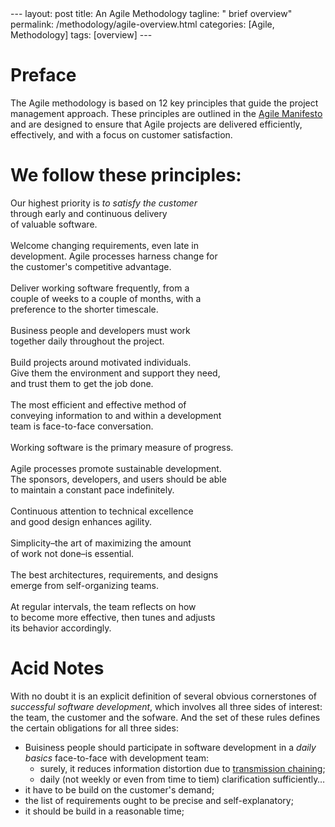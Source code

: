 #+BEGIN_EXPORT html
---
layout: post
title: An Agile Methodology  
tagline: " brief overview"
permalink: /methodology/agile-overview.html
categories: [Agile, Methodology]
tags: [overview]
---
#+END_EXPORT

#+STARTUP: showall indent
#+OPTIONS: tags:nil num:nil \n:nil @:t ::t |:t ^:{} _:{} *:t
#+PROPERTY: header-args :exports both
#+PROPERTY: header-args+ :results output pp
#+PROPERTY: header-args+ :eval no-export
#+TOC: headlines 2

* Preface

The Agile methodology is based on 12 key principles that guide the
project management approach. These principles are outlined in the
[[https://agilemanifesto.org/principles.html][Agile Manifesto]] and are designed to ensure that Agile projects are
delivered efficiently, effectively, and with a focus on customer
satisfaction.

* We follow these principles: 

#+begin_verse
Our highest priority is /to satisfy the customer/
through early and continuous delivery
of valuable software.

Welcome changing requirements, even late in 
development. Agile processes harness change for 
the customer's competitive advantage. 

Deliver working software frequently, from a 
couple of weeks to a couple of months, with a 
preference to the shorter timescale. 

Business people and developers must work 
together daily throughout the project. 

Build projects around motivated individuals. 
Give them the environment and support they need, 
and trust them to get the job done. 

The most efficient and effective method of 
conveying information to and within a development 
team is face-to-face conversation. 

Working software is the primary measure of progress. 

Agile processes promote sustainable development. 
The sponsors, developers, and users should be able 
to maintain a constant pace indefinitely. 

Continuous attention to technical excellence 
and good design enhances agility. 

Simplicity--the art of maximizing the amount 
of work not done--is essential. 

The best architectures, requirements, and designs 
emerge from self-organizing teams. 

At regular intervals, the team reflects on how 
to become more effective, then tunes and adjusts 
its behavior accordingly. 
#+end_verse


* Acid Notes

With no doubt it is an explicit definition of several obvious
cornerstones of /successful software development/, which involves all
three sides of interest: the team, the customer and the sofware. And
the set of these rules defines the certain obligations for all three
sides:

- Buisiness people should participate in software development in a
  /daily basics/ face-to-face with development team:
  - surely, it reduces information distortion due to [[https://en.wikipedia.org/wiki/Chinese_whispers][transmission
    chaining]];
  - daily (not weekly or even from time to tiem) clarification
    sufficiently...
  

- it have to be build on the customer's demand;
- the list of requirements ought to be precise and self-explanatory;
- it should be build in a reasonable time;

* Notes                                                            :noexport:

** Chinese Whispers

https://en.wikipedia.org/wiki/Chinese_whispers

** What are an agile methodology main principles?


The Agile methodology is based on 12 key principles that guide the
project management approach. These principles are outlined in the
Agile Manifesto and are designed to ensure that Agile projects are
delivered efficiently, effectively, and with a focus on customer
satisfaction. Here are the 12 Agile principles:

1. Satisfy the customer through early and continuous delivery of valuable software: Deliver working software to customers regularly, rather than waiting until the end of the project[1][2][3].

2. Welcome changing requirements, even late in development: Be open to changes in project requirements, even if they come late in the development process[1][2][3].

3. Deliver working software frequently: Break down the project into smaller, manageable chunks, and deliver working software at the end of each iteration[1][2][3].

4. Business people and developers must work together daily: Encourage collaboration between business stakeholders and developers throughout the project[1][2][3].

5. Build projects around motivated individuals: Give team members the autonomy and support they need to do their jobs effectively[1][2].

6. Face-to-face conversation is the most efficient and effective method of conveying information: Prioritize face-to-face communication over other methods, such as email or phone[1][2].

7. Working software is the primary measure of progress: Focus on delivering working software, rather than just completing tasks or meeting deadlines[1][2].

8. Agile processes promote sustainable development: Aim to maintain a consistent pace throughout the project, without the need for overtime or crunch time[1][2].

9. Continuous attention to technical excellence and good design enhances agility: Prioritize technical excellence and good design to improve the overall quality of the project[1][2].

10. Simplicity – the art of maximizing the amount of work not done – is essential: Focus on simplicity and avoid unnecessary complexity or work[1][2].

11. The best architectures, requirements, and designs emerge from self-organizing teams: Empower teams to organize themselves and make decisions about the project[1][2].

12. At regular intervals, the team reflects on how to become more agile and adjusts its behavior accordingly: Regularly reflect on the project's progress and adjust the approach as needed to improve agility[1][2].

These principles form the foundation of the Agile methodology and are
designed to promote flexibility, collaboration, and customer
satisfaction in software development projects.

Citations:
[1] https://www.wrike.com/project-management-guide/agile-methodology-basics/
[2] https://www.knowledgetrain.co.uk/agile/agile-project-management/agile-project-management-course/agile-principles
[3] https://www.projectmanager.com/blog/agile-principles
[4] https://www.simplilearn.com/tutorials/agile-scrum-tutorial/what-is-agile
[5] https://agilemanifesto.org/principles.html



** What is an AM in software development?


An *Agile Methodology* in software development is an approach that
emphasizes:

- flexibility;
- customer satisfaction;
- collaboration to efficiently execute projects.


It involves iterative and incremental processes, focusing on team
collaboration and delivering working products quickly to meet customer
needs and expectations[1][2].

Agile methodologies prioritize
principles like:

- achieving customer satisfaction;
- delivering error-free software;
- adapting to market changes;
- emphasizing face-to-face communication for effective information
  sharing[1].


The Agile software
development process typically involves steps like:

- gathering requirements;
- planning, development;
- testing, deployment;
- maintenance to ensure continuous improvement and customer
  satisfaction[1].

Agile methodologies, such as =Scrum= and =Kanban=, promote iterative
development, where requirements evolve through collaboration between
self-organizing cross-functional teams, enabling faster delivery of
high-quality software and better responsiveness to change[4].

Citations:
[1] https://www.simplilearn.com/tutorials/agile-scrum-tutorial/what-is-agile
[2] https://www.redhat.com/en/topics/devops/what-is-agile-methodology
[3] https://www.spiceworks.com/tech/devops/articles/what-is-agile-software-development/
[4] https://www.cprime.com/resources/what-is-agile-what-is-scrum/
[5] https://www.techtarget.com/searchsoftwarequality/definition/agile-software-development

** What are the benefits?

The benefits of using Agile methodology in software development are
numerous and impactful. Here are some key advantages highlighted in
the provided sources:

*** Flexibility and Adaptability

Agile software development offers greater flexibility and adaptability
in both deliverables and budget, allowing teams to respond quickly to
changes in requirements or unforeseen obstacles[2][5].
 
*** Increased Collaboration

Agile promotes face-to-face communication and encourages collaboration
among team members, stakeholders, and customers, ensuring everyone
works towards the same goals and can identify and resolve problems
effectively[2][5].

*** Expert-Led Results

Agile methodologies put experts in the lead of development decisions,
ensuring that projects benefit from expert input on factors like cost,
time, and methods, leading to adaptable software that meets client
needs[2].

*** Transparency

Agile methodologies encourage transparency and regular inspection,
allowing teams to track progress, identify issues early, and ensure
that the final product meets expectations[3].

*** Lower Client Stress

Agile reduces client stress by providing insight and involvement
throughout the project lifecycle, increasing customer satisfaction and
trust in the team's ability to deliver high-quality results[2].

*** Reduced Risk

Agile's continuous review process helps catch potential mistakes
early, lowering the risk of project failure and increasing confidence
in the project's direction for all involved parties[2].

*** Higher Motivation and Satisfaction

Agile empowers team members, fostering a sense of ownership and
responsibility for project success, leading to higher motivation and
satisfaction among team members[2].

*** Faster Delivery

Agile emphasizes delivering working software early and frequently,
allowing for quick feedback and adjustments, ultimately reducing the
time to market for products or services[2][5].

*** Continuous Improvement

Agile fosters a culture of self-reflection and continuous improvement,
ensuring that each sprint is better than the last and mistakes are not
repeated, leading to enhanced project outcomes[5].

*** Improved Team Morale

Agile teams are self-organized and self-managing, leading to increased
autonomy and authority over decisions, improved collaboration, and a
close-knit team environment that boosts morale[5].

*** More Relevant Metrics

Agile methodologies provide more accurate and relevant metrics for
estimating time and cost, measuring project performance, and
optimizing results, enabling data-driven decisions and performance
improvements[5].

These benefits collectively contribute to the success of software
development projects by enhancing quality, customer satisfaction, team
collaboration, and project outcomes.

Citations:
[1] https://www.orientsoftware.com/blog/benefits-of-agile-methodology/
[2] https://www.elevatodigital.com/benefits-of-agile-methodology/
[3] https://www.seguetech.com/8-benefits-of-agile-software-development/
[4] https://builtin.com/articles/benefits-of-agile
[5] https://kissflow.com/project/agile/benefits-of-agile/


** What are the most popular agile methodologies?

The most popular Agile methodologies are:

*** Scrum

Scrum is currently the most widely used Agile methodology, with 87% of
respondents reporting they use it in their business[1]. Scrum is a
framework that helps teams deliver customer value and iterate on
products faster than traditional approaches[1]. It involves short
sprints, daily stand-ups, and a focus on continuous
improvement[1][2][4].

*** Kanban

Kanban is a workflow method that facilitates production and inventory
control[2]. It helps teams visualize their work, maximize efficiency,
and be agile[2]. Kanban uses a Kanban board with columns like "To Do",
"In Progress", and "Done" to manage the workflow[2][4].

*** Scaled Agile Framework (SAFe)

SAFe is a popular framework for scaling Agile to larger teams and
organizations[1]. It allows larger teams to get the advantages of
Agile without sacrificing higher-level planning and control[1].

*** Scrum of Scrums

Scrum of Scrums is a method for scaling Scrum to multiple teams[1]. It
involves a Scrum of Scrums meeting where representatives from each
Scrum team meet and coordinate[1]. This helps larger teams stay
aligned while retaining the benefits of small Scrum teams[1].

*** Extreme Programming (XP)

XP is an Agile methodology that involves a high degree of
participation between customers and developers[2]. Customers provide
feedback to inspire further development, while developers base each
software upgrade on this feedback and test new innovations every few
weeks[2].

*** Scrumban (a hybrid of Scrum and Kanban)[1][5]

*** Feature-Driven Development (FDD)[2][3]

*** Lean Software Development[3][4]

*** Crystal[4]

** FootNotes

The choice of Agile methodology depends on factors like team size,
project complexity, and organizational culture. However, all Agile
methodologies share a focus on flexibility, collaboration, and
delivering value to customers[2][4].

Citations:
[1] https://www.parabol.co/blog/most-popular-agile-methodologies/
[2] https://businessmap.io/agile/different-agile-methodologies
[3] https://www.indeed.com/career-advice/career-development/agile-methodologies
[4] https://www.xpand-it.com/blog/top-5-agile-methodologies/
[5] https://whiteboards.io/blog/types-of-agile-methodologies/
